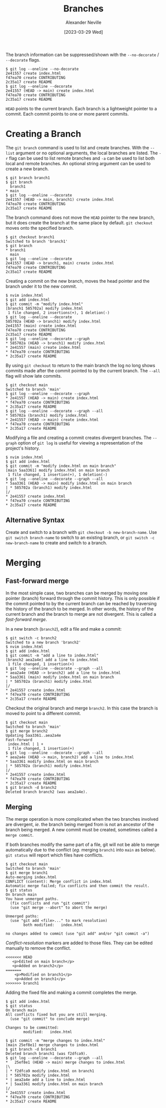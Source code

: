 #+TITLE: Branches
#+AUTHOR: Alexander Neville
#+DATE: [2023-03-29 Wed] 
#+OPTIONS: 


The branch information can be suppressed/shown with the =--no-decorate= / =--decorate= flags.

#+begin_src text
  $ git log --oneline --no-decorate
  2e41557 create index.html
  f47ea70 create CONTRIBUTING
  2c35a17 create README
  $ git log --oneline --decorate
  2e41557 (HEAD -> main) create index.html
  f47ea70 create CONTRIBUTING
  2c35a17 create README
#+end_src

=HEAD= points to the current branch. Each branch is a lightweight pointer to a commit. Each commit points to one or more parent commits.

* Creating a Branch

The =git branch= command is used to list and create branches. With the =--list= argument or no optional arguments, the local branches are listed. The =-r= flag can be used to list remote branches and =-a= can be used to list both local and remote branches. An optional string argument can be used to create a new branch.

#+begin_src text
  $ git branch branch1
  $ git branch
    branch1
  * main
  $ git log --oneline --decorate
  2e41557 (HEAD -> main, branch1) create index.html
  f47ea70 create CONTRIBUTING
  2c35a17 create README
#+end_src

The branch command does not move the =HEAD= pointer to the new branch, but it does create the branch at the same place by default. =git checkout= moves onto the specified branch.

#+begin_src text
  $ git checkout branch1
  Switched to branch 'branch1'
  $ git branch
  * branch1
    main
  $ git log --oneline --decorate
  2e41557 (HEAD -> branch1, main) create index.html
  f47ea70 create CONTRIBUTING
  2c35a17 create README
#+end_src

Creating a commit on the new branch, moves the head pointer and the branch under it to the new commit.

#+begin_src text
  $ nvim index.html
  $ git add index.html
  $ git commit -m "modify index.html"
  [branch1 585702a] modify index.html
   1 file changed, 2 insertions(+), 1 deletion(-)
  $ git log --oneline --decorate
  585702a (HEAD -> branch1) modify index.html
  2e41557 (main) create index.html
  f47ea70 create CONTRIBUTING
  2c35a17 create README
  $ git log --oneline --decorate --graph
  * 585702a (HEAD -> branch1) modify index.html
  * 2e41557 (main) create index.html
  * f47ea70 create CONTRIBUTING
  * 2c35a17 create README
#+end_src

By using =git checkout= to return to the main branch the log no long shows commits made after the commit pointed to by the current branch. The =--all= flag will show late commits.

#+begin_src text
  $ git checkout main
  Switched to branch 'main'
  $ git log --oneline --decorate --graph
  * 2e41557 (HEAD -> main) create index.html
  * f47ea70 create CONTRIBUTING
  * 2c35a17 create README
  $ git log --oneline --decorate --graph --all
  * 585702a (branch1) modify index.html
  * 2e41557 (HEAD -> main) create index.html
  * f47ea70 create CONTRIBUTING
  * 2c35a17 create README
#+end_src

Modifying a file and creating a commit creates divergent branches. The =--graph= option of =git log= is useful for viewing a representation of the project's history.

#+begin_src text
  $ nvim index.html
  $ git add index.html
  $ git commit -m "modify index.html on main branch"
  [main 5aa3361] modify index.html on main branch
   1 file changed, 1 insertion(+), 1 deletion(-)
  $ git log --oneline --decorate --graph --all
  * 5aa3361 (HEAD -> main) modify index.html on main branch
  | * 585702a (branch1) modify index.html
  |/
  * 2e41557 create index.html
  * f47ea70 create CONTRIBUTING
  * 2c35a17 create README
#+end_src


** Alternative Syntax

Create and switch to a branch with =git checkout -b new-branch-name=. Use =git switch branch-name= to switch to an existing branch, or =git switch -c new-branch-name= to create and switch to a branch.

* Merging

** Fast-forward merge

In the most simple case, two branches can be merged by moving one pointer (branch) forward through the commit history. This is only possible if the commit pointed to by the current branch can be reached by traversing the history of the branch to be merged. In other words, the history of the current branch and the branch to merge are not divergent. This is called a /fast-forward merge/.

In a new branch (=branch2=), edit a file and make a commit:

#+begin_src text
  $ git switch -c branch2
  Switched to a new branch 'branch2'
  $ nvim index.html
  $ git add index.html
  $ git commit -m "add a line to index.html"
  [branch2 aea2a4e] add a line to index.html
   1 file changed, 1 insertion(+)
  $ git log --oneline --decorate --graph --all
  * aea2a4e (HEAD -> branch2) add a line to index.html
  * 5aa3361 (main) modify index.html on main branch
  | * 585702a (branch1) modify index.html
  |/
  * 2e41557 create index.html
  * f47ea70 create CONTRIBUTING
  * 2c35a17 create README
#+end_src

Checkout the original branch and merge =branch2=. In this case the branch is moved to point to a different commit.

#+begin_src text
  $ git checkout main
  Switched to branch 'main'
  $ git merge branch2
  Updating 5aa3361..aea2a4e
  Fast-forward
   index.html | 1 +
   1 file changed, 1 insertion(+)
  $ git log --oneline --decorate --graph --all
  * aea2a4e (HEAD -> main, branch2) add a line to index.html
  * 5aa3361 modify index.html on main branch
  | * 585702a (branch1) modify index.html
  |/
  * 2e41557 create index.html
  * f47ea70 create CONTRIBUTING
  * 2c35a17 create README
  $ git branch -d branch2
  Deleted branch branch2 (was aea2a4e).
#+end_src

** Merging

The merge operation is more complicated when the two branches involved are divergent, /ie/. the branch being merged from is not an ancestor of the branch being merged. A new commit must be created, sometimes called a =merge commit=.

If both branches modify the same part of a file, git will not be able to merge automatically due to the conflict (/eg/. merging =branch1= into =main= as below). =git status= will report which files have conflicts.

#+begin_src text
  $ git checkout main
  Switched to branch 'main'
  $ git merge branch1
  Auto-merging index.html
  CONFLICT (content): Merge conflict in index.html
  Automatic merge failed; fix conflicts and then commit the result.
  $ git status
  On branch main
  You have unmerged paths.
    (fix conflicts and run "git commit")
    (use "git merge --abort" to abort the merge)

  Unmerged paths:
    (use "git add <file>..." to mark resolution)
          both modified:   index.html

  no changes added to commit (use "git add" and/or "git commit -a")
#+end_src

/Conflict-resolution/ markers are added to those files. They can be edited manually to remove the conflict.

#+begin_src text
  <<<<<<< HEAD
     <p>Edited on main branch</p>
     <p>Added on branch2</p>
  =======
      <p>Modified on branch1</p>
      <p>Added on branch1</p>
  >>>>>>> branch1
#+end_src

Adding the fixed file and making a commit completes the merge.

#+begin_src text
  $ git add index.html
  $ git status
  On branch main
  All conflicts fixed but you are still merging.
    (use "git commit" to conclude merge)

  Changes to be committed:
          modified:   index.html

  $ git commit -m "merge changes to index.html"
  [main 25ef8e1] merge changes to index.html
  $ git branch -d branch1
  Deleted branch branch1 (was f2dfca9).
  $ git log --oneline --decorate --graph --all
  *   25ef8e1 (HEAD -> main) merge changes to index.html
  |\
  | * f2dfca9 modify index.html on branch1
  | * 585702a modify index.html
  * | aea2a4e add a line to index.html
  * | 5aa3361 modify index.html on main branch
  |/
  * 2e41557 create index.html
  * f47ea70 create CONTRIBUTING
  * 2c35a17 create README
#+end_src

